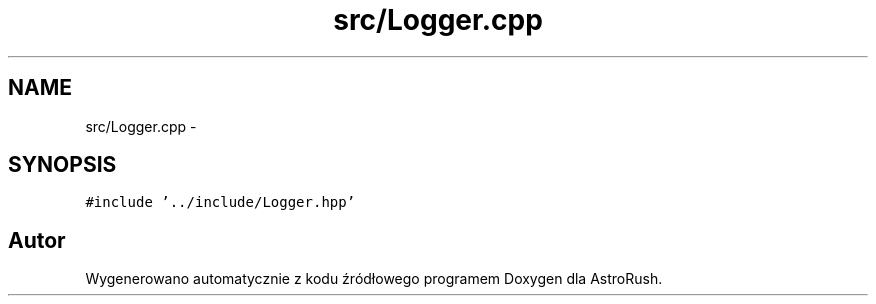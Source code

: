 .TH "src/Logger.cpp" 3 "Pn, 11 mar 2013" "Version 0.0.3" "AstroRush" \" -*- nroff -*-
.ad l
.nh
.SH NAME
src/Logger.cpp \- 
.SH SYNOPSIS
.br
.PP
\fC#include '\&.\&./include/Logger\&.hpp'\fP
.br

.SH "Autor"
.PP 
Wygenerowano automatycznie z kodu źródłowego programem Doxygen dla AstroRush\&.
